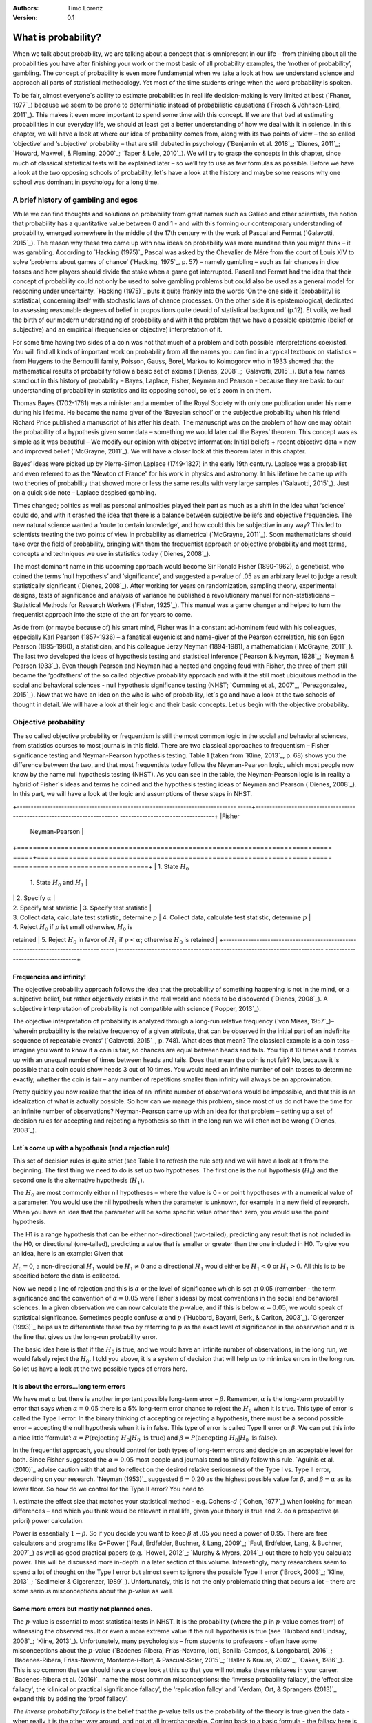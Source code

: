 :Authors:
  Timo Lorenz
:Version: 0.1

What is probability?
####################

When we talk about probability, we are talking about a concept that is 
omnipresent in our life – from thinking about all the probabilities you have 
after finishing your work or the most basic of all probability examples, the 
‘mother of probability’, gambling. The concept of probability is even more 
fundamental when we take a look at how we understand science and approach all 
parts of statistical methodology. Yet most of the time students cringe when 
the word probability is spoken.

To be fair, almost everyone´s ability to estimate probabilities in real life 
decision-making is very limited at best (`Fhaner, 1977`_) because we seem to be 
prone to deterministic instead of probabilistic causations (`Frosch & 
Johnson-Laird, 2011`_). This makes it even more important to spend some time 
with this concept. If we are that bad at estimating probabilities in our 
everyday life, we should at least get a better understanding of how we deal with 
it in science. In this chapter, we will have a look at where our idea of 
probability comes from, along with its two points of view – the so called 
‘objective’ and ‘subjective’ probability – that are still debated in psychology
(`Benjamin et al. 2018`_; `Dienes, 2011`_; `Howard, Maxwell, & Fleming, 2000`_; 
`Taper & Lele, 2010`_). We will try to grasp the concepts in this chapter, 
since much of classical statistical tests will be explained later – so 
we’ll try to use as few formulas as possible. Before we have a look at the 
two opposing schools of probability, let´s have a look at the history and 
maybe some reasons why one school was dominant in psychology for a long time.

A brief history of gambling and egos
************************************

While we can find thoughts and solutions on probability from great names such 
as Galileo and other scientists, the notion that probability has a quantitative 
value between 0 and 1 - and with this forming our contemporary 
understanding of probability, emerged somewhere in the middle of the 17th 
century with the work of Pascal and Fermat (`Galavotti, 2015`_). The reason why 
these two came up with new ideas on probability was more mundane than you 
might think – it was gambling. According to `Hacking (1975)`_ Pascal was 
asked by the Chevalier de Méré from the court of Louis XIV to solve 
‘problems about games of chance’ (`Hacking, 1975`_, p. 57) – namely 
gambling – such as 
fair chances in dice tosses and how players should divide the stake when a game 
got interrupted. Pascal and Fermat had the idea that their concept of 
probability could not only be used to solve gambling problems but could also be 
used as a general model for reasoning under uncertainty. `Hacking (1975)`_ puts 
it quite frankly into the words ‘On the one side it [probability] is 
statistical, concerning itself with stochastic laws of chance processes. On the 
other side it is epistemological, dedicated to assessing reasonable degrees of 
belief in propositions quite devoid of statistical background’ (p.12). Et 
voilà, we had the birth of our modern understanding of probability and with 
it the problem that we have a possible epistemic (belief or subjective) and an 
empirical (frequencies or objective) interpretation of it.

For some time having two sides of a coin was not that much of a problem and 
both possible interpretations coexisted. You will find all kinds of important 
work on probability from all the names you can find in a typical textbook on 
statistics – from Huygens to the Bernoullli family, Poisson, Gauss, Borel, 
Markov to Kolmogorov who in 1933 showed that the mathematical results of 
probability follow a basic set of axioms (`Dienes, 2008`_; `Galavotti, 2015`_). 
But a few names stand out in this history of probability – Bayes, Laplace, 
Fisher, Neyman and Pearson - because they are basic to our understanding of 
probability in statistics and its opposing school, so let´s zoom in on them.

Thomas Bayes (1702-1761) was a minister and a member of the Royal Society with 
only one publication under his name during his lifetime. He became the name 
giver of the ‘Bayesian school’ or the subjective probability when his 
friend Richard Price published a manuscript of his after his death. The 
manuscript was on the problem of how one may obtain the probability of a 
hypothesis given some data – something we would later call the Bayes’ 
theorem. This 
concept was as simple as it was beautiful – We modify our opinion with 
objective information: Initial beliefs + recent objective data = new and 
improved belief (`McGrayne, 2011`_). We will have a closer look at this theorem 
later in this chapter.

Bayes’ ideas were picked up by Pierre-Simon Laplace (1749-1827) in the early 
19th century. Laplace was a probabilist and even referred to as the “Newton 
of France” for his work in physics and astronomy. In his lifetime he came up 
with two theories of probability that showed more or less the same results with 
very large samples (`Galavotti, 2015`_). Just on a quick side note – Laplace 
despised gambling.

Times changed; politics as well as personal animosities played their part as 
much as a shift in the idea what ‘science’ could do, and with it crashed 
the idea that there is a balance between subjective beliefs and objective 
frequencies. The new natural science wanted a ‘route to certain knowledge’, 
and how could this be subjective in any way? This led to scientists treating 
the two points of view in probability as diametrical (`McGrayne, 2011`_). 
Soon mathematicians should take over the field of probability, bringing with 
them the frequentist approach or objective probability and most terms, concepts 
and techniques we use in statistics today (`Dienes, 2008`_).

The most dominant name in this upcoming approach would become Sir Ronald Fisher 
(1890-1962), a geneticist, who coined the terms ‘null hypothesis’ and 
‘significance’, and suggested a p-value of .05 as an arbitrary level to judge a 
result statistically significant (`Dienes, 2008`_). After working for years on 
randomization, sampling theory, experimental designs, tests of significance and 
analysis of variance he published a revolutionary manual for 
non-statisticians – Statistical Methods for Research Workers (`Fisher, 
1925`_). This manual was a game changer and helped to turn the frequentist 
approach into the state of the art for years to come.

Aside from (or maybe because of) his smart mind, Fisher was in a constant 
ad-hominem feud with his colleagues, especially Karl Pearson (1857-1936) – a 
fanatical eugenicist and name-giver of the Pearson correlation, his son Egon 
Pearson (1895-1980), a statistician, and his colleague Jerzy Neyman 
(1894-1981), a mathematician (`McGrayne, 2011`_). The last two developed the 
ideas of hypothesis testing and statistical inference (`Pearson & Neyman, 1928`_; 
`Neyman & Pearson 1933`_). Even though Pearson and Neyman had a heated and 
ongoing feud with Fisher, the three of them still became the ‘godfathers’ 
of the so called objective probability approach and with it the still most 
ubiquitous method in the social and behavioral sciences - null hypothesis 
significance testing (NHST; `Cumming et al., 2007`_, `Perezgonzalez, 2015`_).
Now that we have an idea on the who is who of probability, let´s go and have a 
look at the two schools of thought in detail. We will have a look at their 
logic and their basic concepts. Let us begin with the objective probability.

Objective probability
*********************

The so called objective probability or frequentism is still the most common 
logic in the social and behavioral sciences, from statistics courses to most 
journals in this field. There are two classical approaches to frequentism – 
Fisher significance testing and Neyman-Pearson hypothesis testing. Table 1 
(taken from `Kline, 2013`_, p. 68) shows you the difference between the two, 
and that most frequentists today follow the Neyman-Pearson logic, which most 
people now know by the name null hypothesis testing (NHST). As you can see in 
the table, the Neyman-Pearson logic is in reality a hybrid of Fisher´s ideas 
and terms he coined and the hypothesis testing ideas of Neyman and Pearson 
(`Dienes, 2008`_). In this part, we will have a look at the logic and 
assumptions of these steps in NHST.

+-------------------------------------------------------------------------------
-----+--------------------------------------------------------------------------
----------------------------------+
|Fisher                                                                         
     | Neyman-Pearson                                                           
                                  |
+===============================================================================
=====+==========================================================================
==================================+
| 1. State :math:`H_0`                                                          
     | 1. State :math:`H_0` and :math:`H_1`                                     
                                  |
|                                                                               
     | 2. Specify :math:`\alpha`                                                
                                  |
| 2. Specify test statistic                                                     
     | 3. Specify test statistic                                                
                                  |
| 3. Collect data, calculate test statistic, determine :math:`p`                
     | 4. Collect data, calculate test statistic, determine :math:`p`           
                                  |
| 4. Reject :math:`H_0` if :math:`p` ist small otherwise, :math:`H_0` is 
retained    | 5. Reject :math:`H_0` in favor of :math:`H_1` if :math:`p < 
\alpha`; otherwise :math:`H_0` is retained     |
+-------------------------------------------------------------------------------
-----+--------------------------------------------------------------------------
----------------------------------+

Frequencies and infinity!
=========================

The objective probability approach follows the idea that the probability of 
something happening is not in the mind, or a subjective belief, but rather 
objectively exists in the real world and needs to be discovered (`Dienes, 
2008`_). A subjective interpretation of probability is not compatible with 
science (`Popper, 2013`_).

The objective interpretation of probability is analyzed through a long-run 
relative frequency (`von Mises, 1957`_)– ‘wherein probability is the 
relative frequency of a given attribute, that can be observed in the initial 
part of 
an indefinite sequence of repeatable events’ (`Galavotti, 2015`_, p. 748). 
What does that mean? The classical example is a coin toss – imagine you want 
to know if a coin is fair, so chances are equal between heads and tails. You 
flip it 10 times and it comes up with an unequal number of times between heads 
and tails. Does that mean the coin is not fair? No, because it is possible that 
a coin could show heads 3 out of 10 times. You would need an infinite 
number of coin tosses to determine exactly, whether the coin is fair – any 
number of repetitions smaller than infinity will always be an approximation.

Pretty quickly you now realize that the idea of an infinite number of 
observations would be impossible, and that this is an idealization of what is 
actually possible. So how can we manage this problem, since most of us do not 
have the time for an infinite number of observations? Neyman-Pearson came up with
an idea for that problem – setting up a set of decision rules for accepting and 
rejecting a hypothesis so that in the long run we will often not be wrong 
(`Dienes, 2008`_).


Let´s come up with a hypothesis (and a rejection rule)
======================================================

This set of decision rules is quite strict (see Table 1 to refresh the rule 
set) and we will have a look at it from the beginning. The first thing we need 
to do is set up two hypotheses. The first one is the null hypothesis 
(:math:`H_0`) and the second one is the alternative hypothesis (:math:`H_1`).

The :math:`H_0` are most commonly either nil hypotheses – where the value is 
0 - or point hypotheses with a numerical value of a parameter. You would use 
the nil hypothesis when the parameter is unknown, for example in a new field 
of research. When you have an idea that the parameter will be some specific 
value other than zero, you would use the point hypothesis.

The H1 is a range hypothesis that can be either non-directional (two-tailed), 
predicting any result that is not included in the H0, or directional 
(one-tailed), predicting a value that is smaller or greater than the one 
included in H0. To give you an idea, here is an example: Given that

:math:`H_0 = 0`, a non-directional :math:`H_1` would be :math:`H_1 \neq 0` and 
a directional :math:`H_1` would either be :math:`H_1 < 0` or  :math:`H_1 > 0`. 
All this is to be specified before the data is collected.

Now we need a line of rejection and this is :math:`\alpha` or the level of 
significance which is set at 0.05 (remember - the term significance and the 
convention of :math:`\alpha = 0.05` were Fisher`s ideas) by most conventions in 
the social and behavioral sciences. In a given observation we can now calculate 
the :math:`p`-value, and if this is below :math:`\alpha = 0.05`, we would speak 
of statistical significance. Sometimes people confuse :math:`\alpha` 
and :math:`p` (`Hubbard, Bayarri, Berk, & Carlton, 2003`_). `Gigerenzer 
(1993)`_ helps us to differentiate these two by referring to :math:`p` as the 
exact level of significance in the observation and :math:`\alpha` is the line 
that gives us the long-run probability error.

The basic idea here is that if the :math:`H_0` is true, and we would have an 
infinite number of observations, in the long run, we would falsely reject the 
:math:`H_0`. I told you above, it is a system of decision that will help us 
to minimize errors in the long run. So let us have a look at the two possible 
types of errors here.


It is about the errors...long term errors
=========================================

We have met :math:`\alpha` but there is another important possible long-term 
error – :math:`\beta`. Remember, :math:`\alpha` is the long-term probability 
error that says when :math:`\alpha = 0.05` there is a 5% long-term error 
chance to reject the :math:`H_0` when it is true. This type of error is called 
the Type I error. In the binary thinking of accepting or rejecting a 
hypothesis, there must be a second possible error – accepting the null 
hypothesis 
when it is in false. This type of error is called Type II error or 
:math:`\beta`. We can put this into a nice little ‘formula’: :math:`\alpha 
= P(\text{rejecting}\ H_0 | H_0\ \text{is true})` and :math:`\beta = 
P(\text{accepting}\ 
H_0 | H_0\ \text{is false})`.

In the frequentist approach, you should control for both types of long-term 
errors and decide on an acceptable level for both. Since Fisher suggested the 
:math:`\alpha = 0.05` most people and journals tend to blindly follow this 
rule. `Aguinis et al. (2010)`_ advise caution with that and to reflect on the 
desired relative seriousness of the Type I vs. Type II error, depending on your 
research. `Neyman (1953)`_ suggested :math:`\beta = 0.20` as the highest 
possible value for :math:`\beta`, and :math:`\beta = \alpha` as its lower 
floor. So how do we control for the Type II error? You need to

1. estimate the effect size that matches your statistical method - e.g. 
Cohens-:math:`d` (`Cohen, 1977`_) when looking for mean differences – and 
which you think would be relevant in real life, given your theory is true and
2. do a prospective (a priori) power calculation.

Power is essentially :math:`1 - \beta`. So if you decide you want to keep 
:math:`\beta` at .05 you need a power of 0.95. There are free calculators and 
programs like G\*Power (`Faul, Erdfelder, Buchner, & Lang, 2009`_; `Faul, 
Erdfelder, Lang, & Buchner, 2007`_) as well as good practical papers (e.g. 
`Howell, 2012`_; `Murphy & Myors, 2014`_) out there to help you calculate 
power. This will be discussed more in-depth in a later section of this volume. 
Interestingly, many researchers seem to spend a lot of thought on the Type I 
error but almost seem to ignore the possible Type II error (`Brock, 2003`_; 
`Kline, 2013`_; `Sedlmeier & Gigerenzer, 1989`_). Unfortunately, this is not 
the only problematic thing that occurs a lot – there are some serious 
misconceptions about the :math:`p`-value as well.

Some more errors but mostly not planned ones.
=============================================

The :math:`p`-value is essential to most statistical tests in NHST. It is the 
probability (where the :math:`p` in :math:`p`-value comes from) of witnessing 
the observed result or even a more extreme value if the null hypothesis is 
true (see `Hubbard and Lindsay, 2008`_; `Kline, 2013`_). Unfortunately, many 
psychologists – from students to professors - often have some misconceptions 
about the :math:`p`-value (`Badenes-Ribera, Frias-Navarro, Iotti, 
Bonilla-Campos, & Longobardi, 2016`_; `Badenes-Ribera, Frias-Navarro, 
Monterde-i-Bort, & Pascual-Soler, 2015`_; `Haller & Krauss, 2002`_, `Oakes, 
1986`_). This is so common that we should have a close look at this so that you 
will not make these mistakes in your career. `Badenes-Ribera et al. (2016)`_ name 
the most common misconceptions: the ‘inverse probability fallacy', the 
‘effect size fallacy', the ‘clinical or practical significance fallacy’, 
the 'replication fallcy’ and `Verdam, Ort, & Sprangers (2013)`_ expand this by 
adding the ‘proof fallacy’.

*The inverse probability fallacy* is the belief that the :math:`p`-value tells 
us the probability of the theory is true given the data - when really it is the 
other way around, and not at all interchangeable. Coming back to a 
basic formula - the fallacy here is to think that :math:`P(\text{theory} | 
\text{data})` while in truth it is :math:`P( \text{data} |\text{theory})` and 
one cannot infer the probability of one of these two just by knowing the 
inverse variant.

`Dienes (2011)`_ fills this theoretical approach with a rather bloody and 
graphic example which should make this seizable for you: The probability of 
being dead given that a shark has bitten off one`s head - or 
:math:`P(\text{dead}|\text{head bitten off by shark})` - is 1. The probability 
of a head bitten off by a shark given one is dead - or :math:`P(\text{head 
bitten off by a shark}|\text{dead})` – is almost 0 since most people die of 
other causes. Therefore, one should not mistake 
:math:`P(\text{data}|\text{theory})` with :math:`P(\text{theory}|\text{data})`.

*The effect size fallacy* is the false belief that the smaller the 
:math:`p`-value, the larger is the effect (`Gliner, Vaske, & Morgan, 2001`_). 
Yet the effect size is not determined by the :math:`p`-value but by its 
appropriate 
statistic and the confidence interval (`Cumming 2012`_; `Kline, 2013`_). Simply 
spoken, the :math:`p`-value by itself gives you very little information about 
the effect size.

*The clinical or practical significance fallacy* is closely related to the 
effect size fallacy because it links a statistically significant effect with 
the idea that it is an important effect (`Nickerson, 2000`_). The truth is 
that a statistically significant effect can be without any clinical or 
practical importance. Just imagine two samples of one million people each are 
measured in height and the statistical test shows that they have a 
statistically significant difference in height. But in real life, they have a
mean-difference of one millimeter – no one would say that a one millimeter
height difference has any practical importance. `Kirk (1996)`_ states that
the clinical or practical importance of results should be described by an
expert in the field, not presented by a :math:`p`-value.

*The replication fallacy* is the false belief that the :math:`p`-value gives 
you an exact idea about the replicability of the results. This fallacy even has 
people mistakenly thinking that the complement of :math:`p` (i.e. 
:math:`1-p`) tells you the probability of finding statistically significant 
results in a replication study (`Carver, 1978`_). Unfortunately ‘any 
:math:`p`-value gives only very vague information about what is likely to 
happen on 
replication, and any single :math:`p`-value could easily have been quite 
different, simply because of sampling variety` (`Cumming, 2008`_, p. 286).

*The proof fallacy* is the fallacy to think that when the null hypothesis is 
rejected, it proves that the alternative hypothesis is true because there can 
be possible alternative explanations. Furthermore, it is also a fallacy to 
think when the null hypothesis is not rejected, it proves that the alternative 
hypothesis is false because this just might be a consequence of statistical 
power (see `Verdam et al., 2014`_).

Conclusion
==========

As you can see, the school of objective probability or frequentism is not 
without some serious pitfalls and yet it is still the most dominant framework 
used in the social and behavioral sciences. It has its own logic that 
unfortunately is so often misunderstood that some researchers go so far as to 
call for an abandonment of significance testing (e.g. `Harlow, Mulaik, Steiger, 
2016`_; `Kline, 2013`_). Other authors (e.g. `Cummings, 2013`_) or the 
APA manual (`APA, 2010`_) demand the reporting of confidence intervals instead 
of or in addition to :math:`p`-values. Strangely, this is what Neyman often 
did. He rarely used hypothesis testing in his own research but most of the 
time reported confidence limits around the estimates of his model parameters 
(`Dienes, 2008`_). `Oakes (1986)`_ muses that some of the confusion in 
frequentism is due to fact that many researchers unknowingly have a subjective 
probability or Bayesian understanding of research. So it is time to see have a 
look at this approach and see if you are one of them.


Subjective probability
**********************

Introduction and the Bayes theorem
==================================

Remember that objective probability ‘only’ tells us something about 
inferences about long-run frequencies and their possible error rate but not 
about the probability of a hypothesis being right. But most people want to have 
some information on that as well. Just imagine you are leaving your apartment but 
before you do that, you look out the window and think ‘What are the odds it 
might rain today?’. Would you grab an umbrella or not? You might base your 
decision on how you high you estimate the probability of rain to be on this 
day. Objective probability cannot help you in this case, because this is a 
single event, not a long-run frequency. The moment you make a decision thinking 
‘I think it may rain today, I’d better take an umbrella with me’, you are 
in the realm of subjective probability.

Subjective probability is the degree of belief you have in a hypothesis 
(`Dienes, 2008`_). Of course it gets a little more complicated than that when 
we are talking about how to implement subjective probability into a statistical 
tool but the essence stays the same. The most basic notion here, before we get 
to the details, is that you have an inkling of the probability of a hypothesis. 
You might check some sources, collect some data – in our example, you 
might check the Weather Channel – but at the end of day, you have to decide 
if you think the probability of rain is high enough to take an umbrella with 
you.

Because most people are not really good at updating their personal beliefs in 
the light of new information (`Sutherland, 1994`_), we have to come up with a 
system that helps us to be more scientific. At this point we come back to 
Bayes and his friend Price who presented his work posthumously to the Royal 
Society. In this work, Bayes describes the fundamental logic to subjective 
probability – the Bayes` theorem (`Bayes & Price, 1763`_):

.. math::

  P(H|D) = P(D|H) \cdot \frac{P(H)}{P(D)}


Now, let us pick this apart:

- :math:`P(H|D)` is the posterior, the probability of a hypothesis given some 
data
- :math:`P(D|H)` is the likelihood or the probability of obtaining the data 
given your hypothesis
- :math:`P(H)` is the prior, your belief about the hypothesis before you start 
collecting data
- :math:`P(D)` is the evidence or the data

We will take a closer look at these components in a moment, but first some more 
general ideas: if you want to compare hypotheses given the same data, P(D) 
would be constant and you switch the formula above to:

.. math::

  P(H|D) \propto P(D|H) \cdot  P(H)

Your posterior is proportional to the likelihood times the prior – and this 
is the basic tenet of Bayesian statistics. It simply tells you that you will 
update the prior probability of your hypothesis when you have some data and 
you will form a new conclusion – the posterior. In real human words this 
means – from a Bayesian point of view, your scientific inference is updating 
your beliefs in a hypothesis when you have some new data (`Dienes, 2008`_). 
Before we get a more detailed look at some important concepts, let us make a 
short excursion into the philosophy of science and give these new concepts some 
time to settle in your mind. Our excursion should make it clearer why so 
many scientists had a hard time with subjective probability, even when most of 
us are using it intuitively.


A philosophical excursion to Popper & Hume
==========================================

When you think about the logic of the Bayesian approach, it is pretty close to 
inductive thinking – the process to come up with rules from observations. Let 
us take the famous swan argument here as an example. You see one white 
swan; and another one; and another one; and so on, and you come to the 
inductive conclusion that all swans are white. You have no guarantee that this 
rule is true but due to your observations it seems plausible to you. You can do 
the same thought experiment with the thought that you will wake up the next 
morning or that the sun will rise. The school of thought that used inductive 
thinking was called positivism and this thinking had two famous opponents – 
David Hume (1711-1776) and Sir Karl Popper (1902-1994).

David Hume was a Scottish philosopher who argued that we should never reason 
from experience (seeing a lot of white swans) about situations we have not 
experienced yet (seeing a swan of a different color). You might say that in 
your experience the probability increases when you see tons of white swans that 
the next one will be white too. Hume would disagree with that because it does 
not follow logically. Take the second thought experiment – you waking up 
in the morning. Every day you wake up in the morning and this experience should 
increase the probability of you waking up tomorrow – inductively speaking. 
Now, add age to the equation and you see at one point, it becomes less 
likely that you will wake up the next morning. Hume points out that ‘no 
matter how often induction has worked in the past, there is no reason to think 
it will work ever again. Not unless you already assume induction, that is’ 
(`Dienes, 2008`_, p.5). A historical fun fact that is closely related to the 
swan argument, comes from the time that the British went to Australia. Guess 
what they found? Of course, they found black swans.

The second interesting mind here is Karl Popper, who wrote a lot about the 
philosophy of science and what distinguishes science from non-science. Popper 
argued against positivism and with it inductive thinking and his philosophy 
was fallibilism. In a nutshell (because `Chapter 1.2`_ is dealing with this in 
a much deeper way): You cannot say something is true, you can only falsify 
statements. Popper agreed with Hume’s statements (e.g. `Popper, 1934`_). For 
him a theory would in a best case scenario always be a guess, nothing more. 
Maybe his reasoning had something to do with the fact that during his youth one 
of the most dominant theories – Newtonian physics – was replaced by 
relativity and quantum physics. With that, something that many people believed 
to be established was suddenly false (`Dienes, 2008`_).

As you can imagine, these two, especially Karl Popper, had a huge influence on 
how people understood science in the 20th century, and why the school of 
objective probability was so dominant for a long time. Of course there is more 
to the story – from politics to history (for an in-depth look see `McGrayne, 
2011`_) – but you have an idea why it took the school of subjective 
probability and with it the Bayesian approach for inductive reasoning so long to
be back in the game. Now it is time for us to take a deeper look into the
Bayesian ideas and its concepts.

The prior
=========

Let us start at the beginning – the prior or for the formula aficionados - 
:math:`P(H)`. Remember, the prior is your belief about the hypothesis before 
you start collecting data. How can we address this? First we have to assign a 
number between 0 and 1. Zero means there is no chance that the hypothesis is 
true and one means you are certain it is true. If you ask yourself how you 
should deal with all the possibilities between 0 and 1, the answer you will 
get from most people who have something to do with Bayes will be – How much 
money would you be willing to bet on your statement? This is a rather unclear 
answer so let us see how we can establish a prior in a more formal matter.

What we need is a distribution for the prior. First ask yourself if you have 
any previous information on the matter. This information may vary - from a 
special subjective belief to previous studies. If there is no information, we 
can use a ‘uniform prior’ or ‘uninformed prior’ with a uniform 
distribution where all values are equally likely. Do you have some previous 
information – let us say the distribution of the construct intelligence? You 
know that the 
distribution is a normal distribution with mean of 100 and a standard deviation 
of 15. So you could use this as your prior. Sometimes people use different 
priors to see how robust their posterior distribution is after the data. 
Some just use uninformed prior so that the likelihood (we will come to that one 
soon) will dominate completely – these researchers are called ‘objective 
Bayesians’ (`Dienes, 2008`_).

The concept of the prior is hard to grasp in the beginning and could be a big 
obstacle for some people to try Bayesian methods. And of course, there are a 
lot of debates about possible priors (e.g. `Gelman, 2009`_; `Kruschke, 
2010`_; `van de Schoot et al. 2014`_; `Vanpaemel, 2010`_; `Winkler, 1967`_) 
because this is the most subjective part of this school of thought. If one 
person chooses a prior, it does not mean another person would agree with that 
prior. I hope you get the idea of the prior here.


Likelihood
==========

Now that we know more about the prior :math:`P(H)` , let us now talk about the 
second part – likelihood :math:`P(D|H)`. The likelihood contains the 
information about the parameters given the data. This means that the support 
for our hypothesis is provided by our data by a likelihood distribution with
the possible values (`van de Schoot et al., 2014`_). Remember the Bayes´
theorem  from above? The posterior is proportional to the likelihood times the
prior or :math:`P(H|D) \propto P(D|H) · P(H)`. The likelihood connects the
prior to the posterior so all information that is relevant to inference from
the data is provided by the likelihood (`Birnbaum, 1962`_). We will have a 
likelihood distribution that is combined with the prior distribution or 
:math:`P(D|H) · P(H)` to obtain our posterior distribution :math:`P(H|D)`. 
What does that exactly mean?

Go back to your idea of previous information on your question. If you had no 
information and you were using a non-informative prior with a uniform 
distribution, all results would be equally possible. If you combine this with the 
likelihood, then it will show you exactly the posterior distribution because 
every probability in the prior was the same. But if you have some information 
and you are using an informed prior with a distribution of your choice, the 
likelihood will be combined with that information to form a posterior 
distribution. In the second case it means that the hypothesis with the greatest 
support from the data – the greatest likelihood – might differ from the highest 
posterior probability distribution. Also, if you have a lot of data the 
influence of the prior becomes less important to the posterior distribution 
(`Dienes, 2008`). Let us have a look at this with an example.

Imagine you would be interested in the number of rainy days in January and you 
have no idea about rain (uninformed prior). You would collect data by looking 
out the window (data and likelihood), you would come up with an idea 
about how many days it would rain (posterior) and maybe use that knowledge next 
year in January as a new and slightly informed prior. Or in a second case, you 
have the belief that it rains mostly when it is grey and cloudy 
(informed prior). Most January days in Central Europe are grey and cloudy so 
according to your belief, it should rain a lot. Once again you are collecting 
data by looking out your window (data and likelihood) and let us assume, it 
does not rain much but it is grey and cloudy, and you must update your 
information. But still the informed prior that it should rain on days that are 
grey and cloudy has an influence on your posterior. If you had collected tons of 
data on grey and cloudy days, and at the same time there is little chance of 
rain, the data would provide much more information on your posterior, your new 
belief about rainy and cloudy days, than your prior, your initial belief.
Once again you can imagine why the prior is so important (and debated, as 
mentioned above) because if the prior is misspecified, the posterior results 
are affected due to the compromise between likelihood and prior (`van de Schoot 
et al, 2014`_). Now that we have an idea of how prior and likelihood interact, 
we need to have a look at the last piece of the puzzle – the posterior 
:math:`P(H|D)`. The posterior will be a distribution that is a combination of 
prior distribution and likelihood distribution and represents your updated 
belief. The posterior shows you an explicit distribution of the probability of 
each possible value (`Kruschke, Aguinis, & Joo, 2012`_). Now you could use 
your updated belief as a new prior and repeat the whole process to update your 
knowledge once more.

Conclusion Bayes
================

I guess this was a lot to think about so let us take a breath and revisit the 
concepts. Using Bayesian methods and therefore the subjective probability 
approach is a way to update your subjective beliefs by combining your belief 
about a hypothesis and the evidence, and all this with distributions or 
different probabilities of possible results. This is much more complex than a 
possible black and white answer where you reject or do not reject a hypothesis. 
But we have seen that the prior is a double edged sword. It helps us to use 
previous knowledge (and often we have knowledge on things) but it can have an 
influence on our results because our previous knowledge might be very wrong 
and so we might choose a wrong prior. Given enough data this problem might not 
be so relevant but still it has been opening up debates in science for quite 
some time (e.g. `Gelman, 2009`_; `Kruschke, 2010`_; `van de Schoot et al. 
2014`_; `Vanpaemel, 2010`_; `Winkler, 1967`_). Furthermore, the distributions 
of posterior probabilities might give a more complex picture of reality but 
often we are forced to make black and white decisions (decide if we want to 
pay for a medication or not) because we have to act. It is a different approach 
to probability and now you have heard of it as well. So let us end with some 
final thoughts.


Conclusion chapter
******************

At this point I hope you have a better understanding of two points of view of 
probability that are common in the social and behavioral sciences. Of course 
there is much more to it; more formulas, more mathematics, and different 
statistical approaches but my goal was to give you a first idea of the concepts 
that are at the basis of so many different methods in statistics. Both points 
of view come with their own strengths, weaknesses and possible pitfalls. 
I do not want to argue for one or against the other but my hope is that you 
will understand that both points of view have a different aim, a different 
inference, and are sensitive to different things. You should be aware of your 
research question and the kind of probability that helps you to find an answer 
to this question. Do you need a black and white answer using objective 
probability or do you need a continuous distribution of posterior beliefs using 
subjective probability? Both probabilities come with a huge toolbox of 
applicable statistical methods (and some of them are discussed by my colleagues 
in this volume) and many of those methods can be used with both approaches. So 
chose your tool and scientific approach to each question you ask very careful 
and aware of the alternatives. I wish you a pleasant journey into the wonderful 
world of statistics.


References
**********

Aguinis, H., Werner, S., Lanza Abbott, J., Angert, C., Park, J. H., & 
Kohlhausen, D. (2010). Customer-centric science: Reporting significant research 
results with rigor, relevance, and practical impact in mind. Organizational 
Research Methods, 13(3), 515-539.

American Psychological Association (2010). Publication Manual of the American 
Psychological Association (5th Edition). Wahsington, DC: American Psychological 
Association.

Badenes-Ribera, L., Frias-Navarro, D., Iotti, B., Bonilla-Campos, A., & 
Longobardi, C. (2016). Misconceptions of the p-value among Chilean and Italian 
academic psychologists. Frontiers in Psychology, 7, 1247.

Badenes-Ribera, L., Frías-Navarro, D., Monterde-i-Bort, H., & Pascual-Soler, 
M. (2015). Interpretation of the p value: A national survey study in academic 
psychologists from Spain. Psicothema, 27(3), 290-295.

Bayes, T. & Price, R. (1763). An essay towards solving a problem in the 
doctrine of chances. By the late Rev. Mr. Bayes, F.R.S. Communicated by Mr. 
Price, in a letter to John Canton, A.M.F.R.S. Philosophical Transactions, 53, 
370-418.

Benjamin, D. J., Berger, J. O., Johannesson, M., Nosek, B. A., Wagenmakers, E. 
J., Berk, R., ... & Cesarini, D. (2018). Redefine statistical significance. 
Nature Human Behaviour, 2(1), 6.

Birnbaum, A. (1962). On the foundations of statistical inference. Journal of 
the American Statistical Association, 57(298), 269-306.

Brock, J. K. U. (2003). The ‘power’of international business research. 
Journal of International Business Studies, 34(1), 90-99.

Carver, R. (1978). The case against statistical significance testing. Harvard 
Educational Review, 48(3), 378-399.

Cohen, J. (1977). Statistical power analysis for the behavioral sciences. 
Cambridge, MA: Academic Press

Cumming, G. (2008). Replication and p intervals: p values predict the future 
only vaguely, but confidence intervals do much better. Perspectives on 
Psychological Science, 3(4), 286-300.

Cumming, G. (2013). Understanding the new statistics: Effect sizes, confidence 
intervals, and meta-analysis. New York, NY: Routledge.

Cumming, G., Fidler, F., Leonard, M., Kalinowski, P., Christiansen, A., 
Kleinig, A., & Wilson, S. (2007). Statistical reform in psychology: Is anything 
changing?. Psychological Science, 18(3), 230-232.

Dienes, Z. (2008). Understanding psychology as a science: An introduction to 
scientific and statistical inference. New York, NY: Palgrave Macmillan.

Dienes, Z. (2011). Bayesian versus orthodox statistics: Which side are you on?. 
Perspectives on Psychological Science, 6(3), 274-290.

Galavotti, M. C. (2015). Probability theories and organization science: The 
nature and usefulness of different ways of treating uncertainty. Journal of 
Management, 41(2), 744-760.

Hacking, I. (1975). The emergence of probability: A philosophical study of 
early ideas about probability, induction and statistical inference. Cambridge, 
UK: Cambridge University Press.

Haller, H., & Krauss, S. (2002). Misinterpretations of significance: A problem 
students share with their teachers. Methods of Psychological Research, 7(1), 
1-20.

Harlow, L. L., Mulaik, S. A., & Steiger, J. H. (2016). What if there were no 
significance tests?. New York, NY: Routledge.

Howard, G. S., Maxwell, S. E., & Fleming, K. J. (2000). The proof of the 
pudding: an illustration of the relative strengths of null hypothesis, 
meta-analysis, and Bayesian analysis. Psychological Methods, 5(3), 315.

Howell, D. C. (2012). Statistical methods for psychology. Belmont, CA: Cengage 
Learning.

Hubbard, R., Bayarri, M.J., Berk, K.N., & Carlton, M.A. (2003). Confusion over 
measures of evidence (p`s) versus errros (α`s) in classical statistical 
testing. American Statistician, 57, 171-178.

Hubbard, R., & Lindsay, R. M. (2008). Why P values are not a useful measure of 
evidence in statistical significance testing. Theory & Psychology, 18(1), 69-88.

Faul, F., Erdfelder, E., Lang, A.-G., & Buchner, A. (2007). G\*Power 3: A 
flexible statistical power analysis program for the social, behavioral, and 
biomedical sciences. Behavior Research Methods, 39, 175-191.

Faul, F., Erdfelder, E., Buchner, A., & Lang, A.-G. (2009). Statistical power 
analyses using G\*Power 3.1: Tests for correlation and regression analyses. 
Behavior Research Methods, 41, 1149-1160.

Fhaner, S. (1977). Subjective probability and everyday life. Scandinavian 
Journal of Psychology, 18(1), 81-84.

Fisher, R.A. (1925). Statistical Methods for Research Workers. London, UK: 
Oliver and Boyd.

Frosch, C. A., & Johnson-Laird, P. N. (2011). Is everyday causation 
deterministic or probabilistic?. Acta Psychologica, 137(3), 280-291.

Gelman, A. (2009). Bayes, Jeffreys, prior distributions and the philosophy of 
statistics. Statistical Science, 24(2), 176-178.

Gigerenzer, G. (1993). The superego, the ego, and the id in statistical 
reasoning. In G. Keren & C. Lewis (Eds.), A handbook for data analysis in the 
behavorial sciences: Vol. 1 Methodological issues (pp. 311-339). Hillsdale, NJ: 
Erlbaum.

Gliner, J. A., Vaske, J. J., & Morgan, G. A. (2001). Null hypothesis 
significance testing: effect size matters. Human Dimensions of Wildlife, 6(4), 
291-301.

Kirk, R. E. (1996). Practical significance: A concept whose time has come. 
Educational and Psychological Measurement, 56(5), 746-759.

Kline, R. B. (2013). Beyond significance testing: Statistics reform in the 
behavioral sciences. Washington, DC: American Psychological Association.

Kruschke, J. K. (2010). What to believe: Bayesian methods for data analysis. 
Trends in Cognitive Sciences, 14(7), 293-300.

Kruschke, J. K., Aguinis, H., & Joo, H. (2012). The time has come: Bayesian 
methods for data analysis in the organizational sciences. Organizational 
Research Methods, 15(4), 722-752.

McGrayne, S. B. (2011). The theory that would not die: how Bayes' rule cracked 
the enigma code, hunted down Russian submarines, & emerged triumphant from two 
centuries of controversy. London, UK: Yale University Press.

Murphy, K. R., Myors, B., & Wolach, A. (2014). Statistical power analysis: A 
simple and general model for traditional and modern hypothesis tests. London, 
UK: Routledge.

Neyman, J. (1953). First Course in Probability and Statistics. New York, NY: 
Henry Holt.

Neyman, J., & Pearson, E. S. (1933). IX. On the problem of the most efficient 
tests of statistical hypotheses. Philosophical Transactions of the Royal 
Society of London. Series A, Containing Papers of a Mathematical or Physical 
Character, 231(694-706), 289-337.

Nickerson, R. S. (2000). Null hypothesis significance testing: a review of an 
old and continuing controversy. Psychological Methods, 5(2), 241.

Pearson, J., & Neyman, E. S. (1928). On the use, interpretation of certain test 
criteria for purposes of statistical inference: Part I. Biometrika. A, 20, 
175-240.

Perezgonzalez, J. D. (2015). Fisher, Neyman-Pearson or NHST? A tutorial for 
teaching data testing. Frontiers in Psychology, 6, 223.

Popper, K.R. (1934). Logik der Forschung. Zur Erkenntnistheorie der modernen 
Naturwissenschaft. (Logic of scientific discvovery). Wien, AU: Springer.

Popper, K.R. (2013). Quantum theory and the schism in physics: From the 
postscript to the logic of scientific discovery. London, UK: Routledge.

Oakes, M. (1986). Statistical inference: A commentary fort he social and 
behavioural sciences. Chichester, UK: Wiley

Sedlmeier, P., & Gigerenzer, G. (1989). Do studies of statistical power have an 
effect on the power of studies?. Psychological Bulletin, 105(2), 309.

Sutherland, S. (1994). Irrationality: The enemy within. London, UK: Constable 
and Company.

Taper, M. L., & Lele, S. R. (Eds.). (2010). The nature of scientific evidence: 
statistical, philosophical, and empirical considerations. Chicago, IL: 
University of Chicago Press.

Van de Schoot, R., Kaplan, D., Denissen, J., Asendorpf, J. B., Neyer, F. J., & 
Van Aken, M. A. (2014). A gentle introduction to Bayesian analysis: 
Applications to developmental research. Child Development, 85(3), 842-860.

Vanpaemel, W. (2010). Prior sensitivity in theory testing: An apologia for the 
Bayes factor. Journal of Mathematical Psychology, 54(6), 491-498.

Verdam, M. G., Oort, F. J., & Sprangers, M. A. (2014). Significance, truth and 
proof of p values: reminders about common misconceptions regarding null 
hypothesis significance testing. Quality of Life Research, 23(1), 5-7.

Von Mises, R. (1957). Probability, statistics and truth. London, UK: George 
Allen & Unwin

Winkler, R. L. (1967). The assessment of prior distributions in Bayesian 
analysis. Journal of the American Statistical association, 62(319), 776-800.
